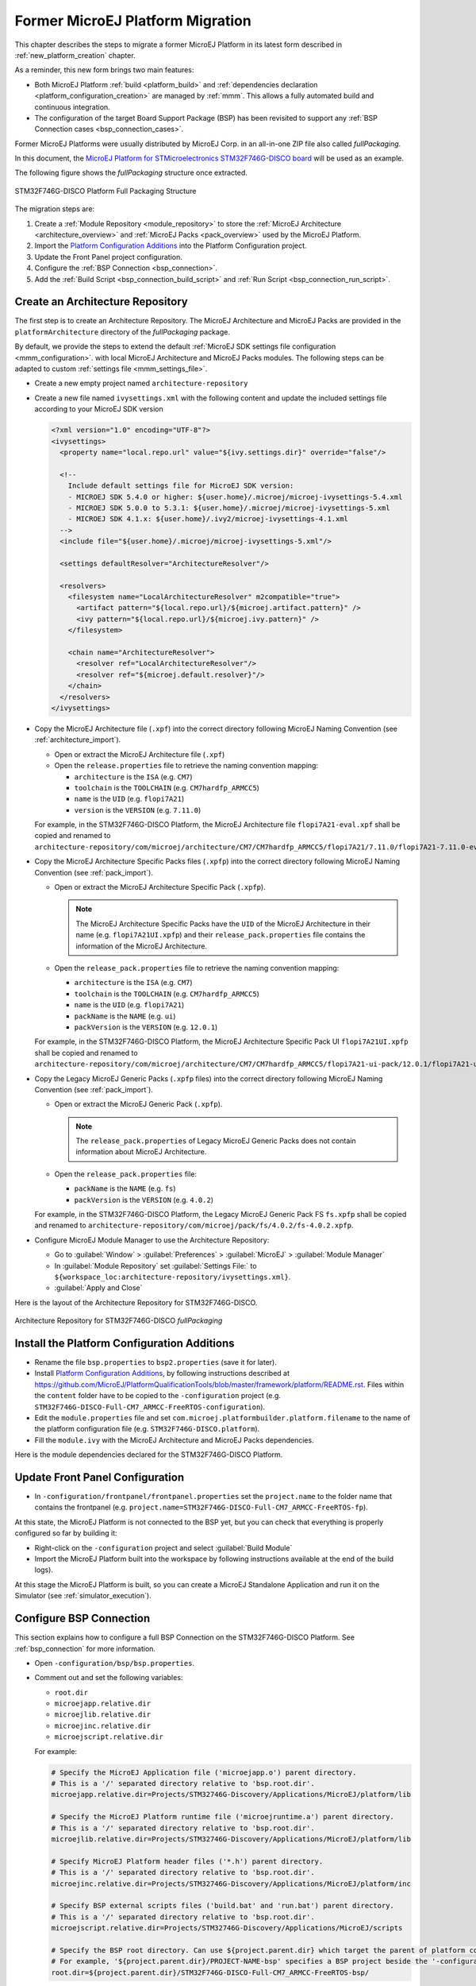 .. _former_platform_migration:

Former MicroEJ Platform Migration
=================================

This chapter describes the steps to migrate a former MicroEJ Platform in its latest form described in :ref:`new_platform_creation` chapter.

As a reminder, this new form brings two main features:

- Both MicroEJ Platform :ref:`build <platform_build>` and :ref:`dependencies declaration <platform_configuration_creation>` are managed by :ref:`mmm`. This allows a fully automated build and continuous integration.
- The configuration of the target Board Support Package (BSP) has been revisited to support any :ref:`BSP Connection cases <bsp_connection_cases>`.
 
Former MicroEJ Platforms were usually distributed by MicroEJ Corp. in an all-in-one ZIP file also called `fullPackaging`.

In this document, the `MicroEJ Platform for STMicroelectronics STM32F746G-DISCO board
<https://repository.microej.com/packages/referenceimplementations/846SI/3.4.2/STM32F746G-DISCO-846SI-fullPackaging-eval-3.4.2.zip>`_
will be used as an example.

The following figure shows the `fullPackaging` structure once extracted.

.. figure:: images/platform_fullPackaging_structure.png
   :align: center
   
   STM32F746G-DISCO Platform Full Packaging Structure 

The migration steps are:

#. Create a :ref:`Module Repository <module_repository>` to store the :ref:`MicroEJ Architecture <architecture_overview>`
   and :ref:`MicroEJ Packs <pack_overview>` used by the MicroEJ Platform.
#. Import the `Platform Configuration Additions <https://github.com/MicroEJ/PlatformQualificationTools/blob/master/framework/platform/>`_ into the Platform
   Configuration project.
#. Update the Front Panel project configuration.
#. Configure the :ref:`BSP Connection <bsp_connection>`.
#. Add the :ref:`Build Script <bsp_connection_build_script>` and :ref:`Run Script <bsp_connection_run_script>`.

Create an Architecture Repository
---------------------------------

The first step is to create an Architecture Repository. 
The MicroEJ Architecture and MicroEJ Packs are provided in the ``platformArchitecture`` directory of the `fullPackaging` package.

By default, we provide the steps to extend the default :ref:`MicroEJ SDK settings file configuration <mmm_configuration>`.
with local MicroEJ Architecture and MicroEJ Packs modules.
The following steps can be adapted to custom :ref:`settings file <mmm_settings_file>`.

- Create a new empty project named ``architecture-repository``
- Create a new file named ``ivysettings.xml`` with the following content and update the included settings file according to your MicroEJ SDK version
  
  .. code-block:: xml

    <?xml version="1.0" encoding="UTF-8"?>
    <ivysettings>
      <property name="local.repo.url" value="${ivy.settings.dir}" override="false"/>
      
      <!--
        Include default settings file for MicroEJ SDK version:
        - MICROEJ SDK 5.4.0 or higher: ${user.home}/.microej/microej-ivysettings-5.4.xml
        - MICROEJ SDK 5.0.0 to 5.3.1: ${user.home}/.microej/microej-ivysettings-5.xml
        - MICROEJ SDK 4.1.x: ${user.home}/.ivy2/microej-ivysettings-4.1.xml 
      -->
      <include file="${user.home}/.microej/microej-ivysettings-5.xml"/>
      
      <settings defaultResolver="ArchitectureResolver"/>

      <resolvers>
        <filesystem name="LocalArchitectureResolver" m2compatible="true">
          <artifact pattern="${local.repo.url}/${microej.artifact.pattern}" />
          <ivy pattern="${local.repo.url}/${microej.ivy.pattern}" />
        </filesystem>
            
        <chain name="ArchitectureResolver"> 
          <resolver ref="LocalArchitectureResolver"/>
          <resolver ref="${microej.default.resolver}"/>
        </chain>
      </resolvers>
    </ivysettings>

- Copy the MicroEJ Architecture file (``.xpf``) into the correct directory
  following MicroEJ Naming Convention (see :ref:`architecture_import`).

  - Open or extract the MicroEJ Architecture file (``.xpf``)
  - Open the ``release.properties`` file to retrieve the naming convention mapping:

    - ``architecture`` is the ``ISA`` (e.g. ``CM7``)
    - ``toolchain`` is the ``TOOLCHAIN`` (e.g. ``CM7hardfp_ARMCC5``)
    - ``name`` is the ``UID`` (e.g. ``flopi7A21``)
    - ``version`` is the ``VERSION`` (e.g. ``7.11.0``)

  For example, in the STM32F746G-DISCO Platform, the MicroEJ
  Architecture file ``flopi7A21-eval.xpf`` shall be copied and renamed
  to
  ``architecture-repository/com/microej/architecture/CM7/CM7hardfp_ARMCC5/flopi7A21/7.11.0/flopi7A21-7.11.0-eval.xpf``.

- Copy the MicroEJ Architecture Specific Packs files (``.xpfp``) into the
  correct directory following MicroEJ Naming Convention (see :ref:`pack_import`).

  - Open or extract the MicroEJ Architecture Specific Pack (``.xpfp``).

    .. note:: The MicroEJ Architecture Specific Packs have the ``UID``
              of the MicroEJ Architecture in their name
              (e.g. ``flopi7A21UI.xpfp``) and their
              ``release_pack.properties`` file contains the
              information of the MicroEJ Architecture.

  - Open the ``release_pack.properties`` file to retrieve the naming convention mapping:

    - ``architecture`` is the ``ISA`` (e.g. ``CM7``)
    - ``toolchain`` is the ``TOOLCHAIN`` (e.g. ``CM7hardfp_ARMCC5``)
    - ``name`` is the ``UID`` (e.g. ``flopi7A21``)
    - ``packName`` is the ``NAME`` (e.g. ``ui``)
    - ``packVersion`` is the ``VERSION`` (e.g. ``12.0.1``)

  For example, in the STM32F746G-DISCO Platform, the MicroEJ
  Architecture Specific Pack UI ``flopi7A21UI.xpfp`` shall be copied
  and renamed to
  ``architecture-repository/com/microej/architecture/CM7/CM7hardfp_ARMCC5/flopi7A21-ui-pack/12.0.1/flopi7A21-ui-pack-12.0.1.xpfp``.

- Copy the Legacy MicroEJ Generic Packs (``.xpfp`` files) into the correct directory
  following MicroEJ Naming Convention (see :ref:`pack_import`).

  - Open or extract the MicroEJ Generic Pack (``.xpfp``).

    .. note:: The ``release_pack.properties`` of Legacy MicroEJ
                Generic Packs does not contain information about
                MicroEJ Architecture.

  - Open the ``release_pack.properties`` file:

    - ``packName`` is the ``NAME`` (e.g. ``fs``)
    - ``packVersion`` is the ``VERSION`` (e.g. ``4.0.2``)

  For example, in the STM32F746G-DISCO Platform, the Legacy MicroEJ
  Generic Pack FS ``fs.xpfp`` shall be copied and renamed to
  ``architecture-repository/com/microej/pack/fs/4.0.2/fs-4.0.2.xpfp``.

- Configure MicroEJ Module Manager to use the Architecture Repository:

  - Go to :guilabel:`Window` > :guilabel:`Preferences` >
    :guilabel:`MicroEJ` > :guilabel:`Module Manager`
  - In :guilabel:`Module Repository` set :guilabel:`Settings File:` to
    ``${workspace_loc:architecture-repository/ivysettings.xml}``.
  - :guilabel:`Apply and Close`

Here is the layout of the Architecture Repository for STM32F746G-DISCO.

.. figure:: images/platform_architecture-repository.png
   :align: center
   
   Architecture Repository for STM32F746G-DISCO `fullPackaging`

Install the Platform Configuration Additions
--------------------------------------------

- Rename the file ``bsp.properties`` to ``bsp2.properties`` (save it
  for later).
- Install `Platform Configuration Additions <https://github.com/MicroEJ/PlatformQualificationTools/blob/master/framework/platform/>`_, 
  by following instructions described at https://github.com/MicroEJ/PlatformQualificationTools/blob/master/framework/platform/README.rst.
  Files within the ``content`` folder have to be copied to the ``-configuration`` project
  (e.g. ``STM32F746G-DISCO-Full-CM7_ARMCC-FreeRTOS-configuration``).
- Edit the ``module.properties`` file and set
  ``com.microej.platformbuilder.platform.filename`` to the name of the
  platform configuration file (e.g. ``STM32F746G-DISCO.platform``).
- Fill the ``module.ivy`` with the MicroEJ Architecture and MicroEJ
  Packs dependencies.

Here is the module dependencies declared for the STM32F746G-DISCO Platform.

.. code-block:: xml
   :caption: STM32F746G-DISCO-Full-CM7_ARMCC-FreeRTOS-configuration/module.ivy

   <dependencies>
     <!-- MicroEJ Architecture -->
     <dependency org="com.microej.architecture.CM7.CM7hardfp_ARMCC5" name="flopi7A21" rev="7.11.0">
       <artifact name="flopi7A21" m:classifier="${com.microej.platformbuilder.architecture.usage}" ext="xpf"/>
     </dependency>
   
     <!-- MicroEJ Architecture Specific Packs  -->
     <dependency org="com.microej.architecture.CM7.CM7hardfp_ARMCC5" name="flopi7A21-ui-pack" rev="12.0.1">
       <artifact name="flopi7A21-ui-pack" ext="xpfp"/>
     </dependency>
     <dependency org="com.microej.architecture.CM7.CM7hardfp_ARMCC5" name="flopi7A21-net-pack" rev="6.1.5">
       <artifact name="flopi7A21-net-pack" ext="xpfp"/>
     </dependency>
   
     <!-- Legacy MicroEJ Generic Packs -->
     <dependency org="com.microej.pack" name="fs" rev="4.0.2">
       <artifact name="fs" ext="xpfp"/>
     </dependency>
     <dependency org="com.microej.pack" name="hal" rev="2.0.1">
       <artifact name="hal" ext="xpfp"/>
     </dependency>
     
   </dependencies>
      

Update Front Panel Configuration
--------------------------------

- In ``-configuration/frontpanel/frontpanel.properties`` set the
  ``project.name`` to the folder name that contains the frontpanel
  (e.g. ``project.name=STM32F746G-DISCO-Full-CM7_ARMCC-FreeRTOS-fp``).

At this state, the MicroEJ Platform is not connected to the BSP yet, but you
can check that everything is properly configured so far by building it:

- Right-click on the ``-configuration`` project and select
  :guilabel:`Build Module`
- Import the MicroEJ Platform built into the workspace by following instructions available at the end of the build logs).

At this stage the MicroEJ Platform is built, so you can create a MicroEJ Standalone Application and run it on the
Simulator (see :ref:`simulator_execution`).

Configure BSP Connection
------------------------

This section explains how to configure a full BSP Connection on the
STM32F746G-DISCO Platform.  See :ref:`bsp_connection` for more
information.

- Open ``-configuration/bsp/bsp.properties``.
- Comment out and set the following variables:

  - ``root.dir``
  - ``microejapp.relative.dir``
  - ``microejlib.relative.dir``
  - ``microejinc.relative.dir``
  - ``microejscript.relative.dir``

  For example:

  .. code-block:: properties

     # Specify the MicroEJ Application file ('microejapp.o') parent directory.
     # This is a '/' separated directory relative to 'bsp.root.dir'.
     microejapp.relative.dir=Projects/STM32746G-Discovery/Applications/MicroEJ/platform/lib
     
     # Specify the MicroEJ Platform runtime file ('microejruntime.a') parent directory.
     # This is a '/' separated directory relative to 'bsp.root.dir'.
     microejlib.relative.dir=Projects/STM32746G-Discovery/Applications/MicroEJ/platform/lib
     
     # Specify MicroEJ Platform header files ('*.h') parent directory.
     # This is a '/' separated directory relative to 'bsp.root.dir'.
     microejinc.relative.dir=Projects/STM32746G-Discovery/Applications/MicroEJ/platform/inc
     
     # Specify BSP external scripts files ('build.bat' and 'run.bat') parent directory.
     # This is a '/' separated directory relative to 'bsp.root.dir'.
     microejscript.relative.dir=Projects/STM32746G-Discovery/Applications/MicroEJ/scripts
     
     # Specify the BSP root directory. Can use ${project.parent.dir} which target the parent of platform configuration project
     # For example, '${project.parent.dir}/PROJECT-NAME-bsp' specifies a BSP project beside the '-configuration' project
     root.dir=${project.parent.dir}/STM32F746G-DISCO-Full-CM7_ARMCC-FreeRTOS-bsp/

The paths to ``microejXXX.relative.dir`` can be inferred by looking at
the ``output.dir`` value in ``bsp2.properties`` saved earlier.  For
example on the STM32F746G-DISCO project, its value is
``${workspace}/${project.prefix}-bsp/Projects/STM32746G-Discovery/Applications/MicroEJ/platform``.

- The BSP project path ``${workspace}/${project.prefix}-bsp`` becomes
  ``${project.parent.dir}/STM32F746G-DISCO-Full-CM7_ARMCC-FreeRTOS-bsp/``.
- ``Projects/STM32746G-Discovery/Applications/MicroEJ/platform`` is
  the path to MicroEJ Application file, MicroEJ Platform header and
  runtime files.  MicroEJ convention is to put the MicroEJ Application
  file and MicroEJ Platform runtime files to ``platform/lib/`` and
  MicroEJ Platform header files to ``platform/inc/``.
- :ref:`bsp_connection_build_script` and
  :ref:`bsp_connection_run_script` are PCA-specific and did not exist
  before.  By convention we put them in a ``scripts/`` directory.

The paths to ``microejXXX.relative.dir`` can be also be checked by
looking at the C TOOLCHAIN configuration of the BSP.  For example on
the STM32F746G-DISCO project, the BSP configuration is located at
``STM32F746G-DISCO-Full-CM7_ARMCC-FreeRTOS-bsp/Projects/STM32746G-Discovery/Applications/MicroEJ/MDK-ARM/Project.uvprojx``.

- In :guilabel:`Project` > :guilabel:`Options for Target
  'standalone'...` > :guilabel:`C/C++` > :guilabel:`Include Paths`
  contains ``../platform/inc``.  This corresponds to the
  ``microejinc.relative.dir`` relative the TOOLCHAIN project's file.
- In the :guilabel:`Project` pane, there is a folder ``MicroEJ/Libs``
  that contains ``microejruntime.lib`` and ``microejapp.o``.

  - Right-click on ``microejruntime.lib`` > :guilabel:`Options for
    File 'XXX'...`.  The :guilabel:`Path` is
    ``../platform/lib/microejruntime.lib``.  This corresponds to the
    ``microejlib.relative.dir``.
  - Right-click on ``microejapp.o`` > :guilabel:`Options for File
    'XXX'...`.  The :guilabel:`Path` is
    ``../platform/lib/microejapp.o``.  This corresponds to the
    ``microejapp.relative.dir``.
- Rebuild the platform (Right-click on the ``-configuration`` project
  and select :guilabel:`Build Module`)
  
At this stage the MicroEJ Platform is connected to the BSP so you can 
build and program a MicroEJ Firmware (see :ref:`device_build`).

Add Build Script and Run Script
-------------------------------

The final stage consists of adding the Build Script, to automate the build a
MicroEJ Firmware, and the Run Script, to automate the program a MicroEJ Firmware
onto the device.

The `Platform Qualification Tools`_ provides examples of Build Script
and Run Script for various C TOOLCHAIN `here
<https://github.com/MicroEJ/PlatformQualificationTools/tree/master/framework/platform/scripts>`__.

On the STM32F746G-DISCO, the C TOOLCHAIN used is Keil uVision.

- Create the directory pointed by ``microejscript.relative.dir``
  (e.g. ``STM32F746G-DISCO-Full-CM7_ARMCC-FreeRTOS-bsp\Projects\STM32746G-Discovery\Applications\MicroEJ\scripts``).
- Copy the example scripts from the `Platform Qualification Tools`_
  for the C TOOLCHAIN of the BSP
  (e.g. ``PlatformQualificationTools/framework/platform/scripts/KEILuV5/``)
- Configure the scripts.
- Enable the execution of the build script: 

  - Go to :guilabel:`Run` > :guilabel:`Run Configurations...`
  - Select the launch configuration
  - Go to :guilabel:`Configuration` > :guilabel:`Device` > :guilabel:`Deploy`
  - Ensure :guilabel:`Execute the MicroEJ build script (build.bat) at
    a location known by the 3rd-party BSP project.` is checked.

Going further
-------------

Now that the MicroEJ Platform is connected to the BSP it can leverage
the Java Test Suites provided by the `Platform Qualification Tools`_.
See :ref:`tutorialRunATestSuiteOnDevice` for a step by step
explanation on how to do so.

.. _Platform Qualification Tools: https://github.com/MicroEJ/PlatformQualificationTools

..
   | Copyright 2021, MicroEJ Corp. Content in this space is free 
   for read and redistribute. Except if otherwise stated, modification 
   is subject to MicroEJ Corp prior approval.
   | MicroEJ is a trademark of MicroEJ Corp. All other trademarks and 
   copyrights are the property of their respective owners.

